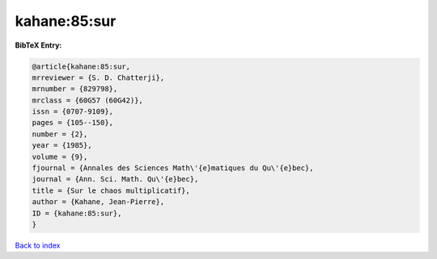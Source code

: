 kahane:85:sur
=============

.. :cite:t:`kahane:85:sur`

.. bibliography:: ../../All.bib

**BibTeX Entry:**

.. code-block:: bibtex

   @article{kahane:85:sur,
   mrreviewer = {S. D. Chatterji},
   mrnumber = {829798},
   mrclass = {60G57 (60G42)},
   issn = {0707-9109},
   pages = {105--150},
   number = {2},
   year = {1985},
   volume = {9},
   fjournal = {Annales des Sciences Math\'{e}matiques du Qu\'{e}bec},
   journal = {Ann. Sci. Math. Qu\'{e}bec},
   title = {Sur le chaos multiplicatif},
   author = {Kahane, Jean-Pierre},
   ID = {kahane:85:sur},
   }

`Back to index <../index>`_
